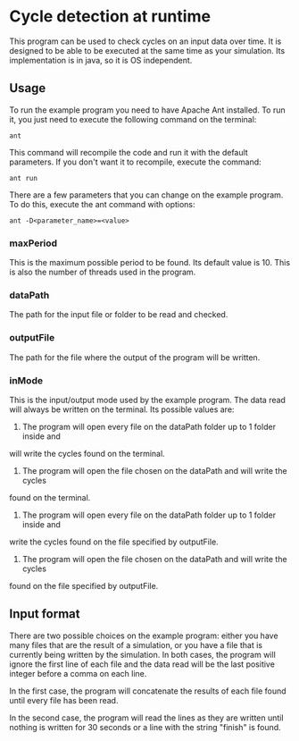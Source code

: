 * Cycle detection at runtime
This program can be used to check cycles on an input data over time.
It is designed to be able to be executed at the same time as your simulation.
Its implementation is in java, so it is OS independent.
** Usage
To run the example program you need to have Apache Ant installed.
To run it, you just need to execute the following command on the terminal:

#+BEGIN_SRC shell
ant
#+END_SRC

This command will recompile the code and run it with the default parameters.
If you don't want it to recompile, execute the command:

#+BEGIN_SRC shell
ant run
#+END_SRC

There are a few parameters that you can change on the example program.
To do this, execute the ant command with options:

#+BEGIN_SRC shell
ant -D<parameter_name>=<value>
#+END_SRC 

*** maxPeriod
This is the maximum possible period to be found. Its default value is 10. This is also
the number of threads used in the program.
*** dataPath
The path for the input file or folder to be read and checked.
*** outputFile
The path for the file where the output of the program will be written.
*** inMode
This is the input/output mode used by the example program. The data read will always
be written on the terminal. Its possible values are:
0. The program will open every file on the dataPath folder up to 1 folder inside and
will write the cycles found on the terminal.
1. The program will open the file chosen on the dataPath and will write the cycles
found on the terminal.
2. The program will open every file on the dataPath folder up to 1 folder inside and
write the cycles found on the file specified by outputFile.
3. The program will open the file chosen on the dataPath and will write the cycles
found on the file specified by outputFile.
** Input format
There are two possible choices on the example program: either you have many files that
are the result of a simulation, or you have a file that is currently being written by
the simulation. In both cases, the program will ignore the first line of each file and
the data read will be the last positive integer before a comma on each line.

In the first case, the program will concatenate the results of each file found until
every file has been read.

In the second case, the program will read the lines as they are written until nothing
is written for 30 seconds or a line with the string "finish" is found.
